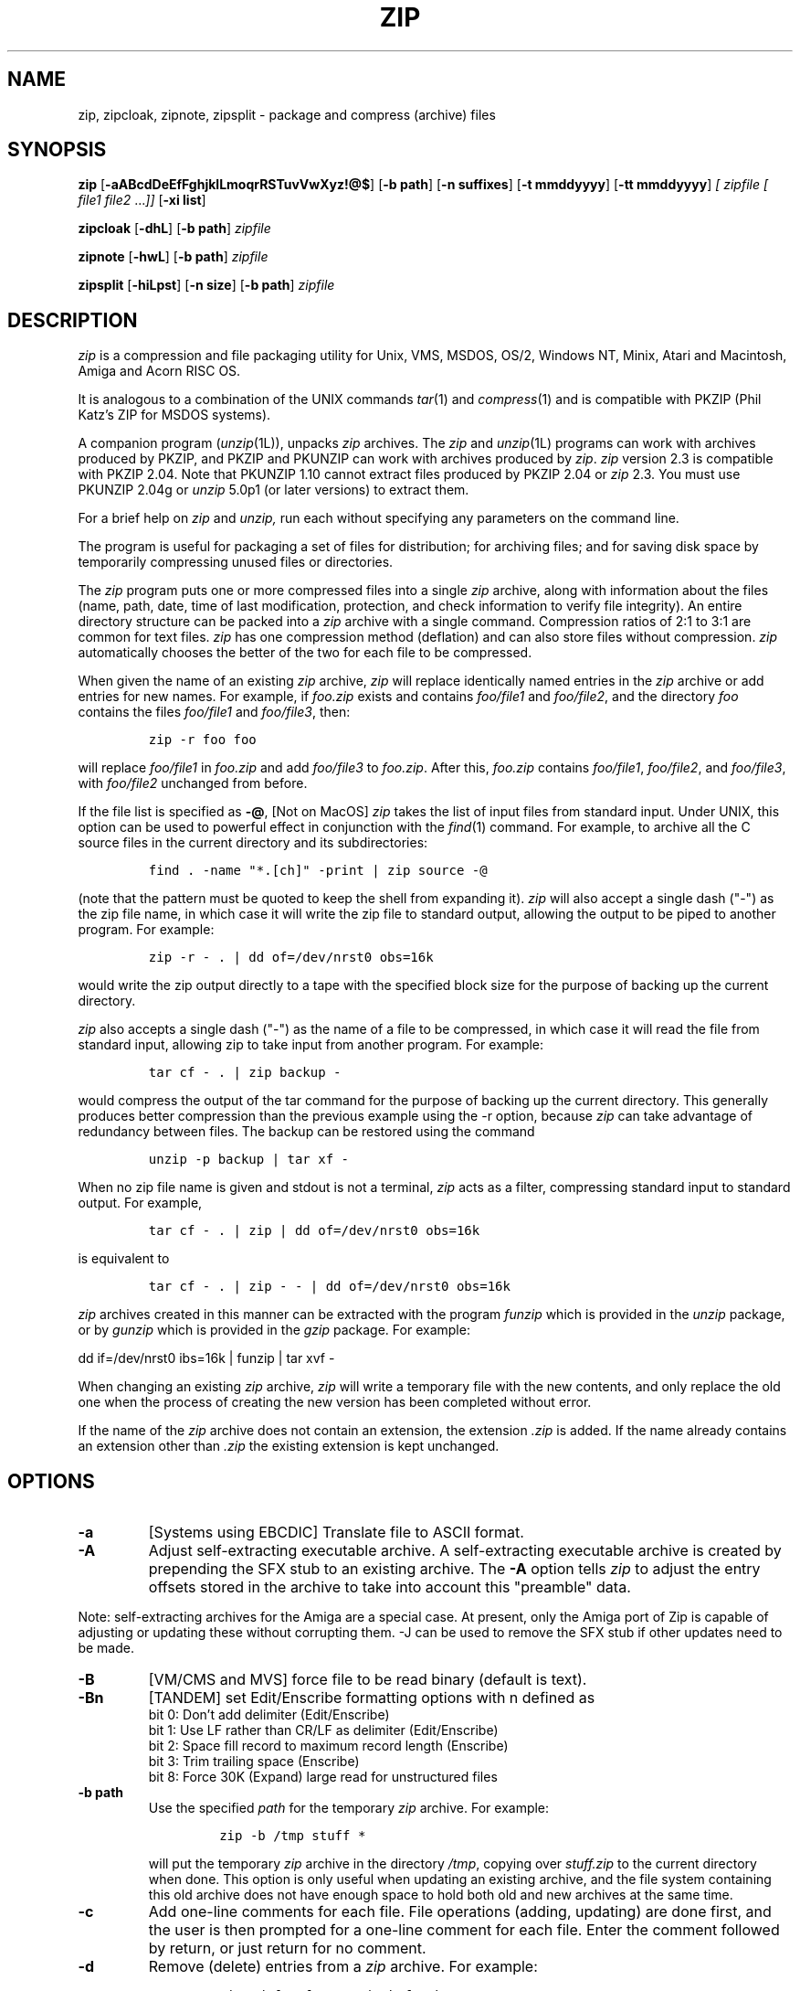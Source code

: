 .\" =========================================================================
.\" Copyright (c) 1990-1999 Info-ZIP.  All rights reserved.
.\"
.\" See the accompanying file LICENSE, version 1999-Oct-05 or later
.\" (the contents of which are also included in zip.h) for terms of use.
.\" If, for some reason, both of these files are missing, the Info-ZIP license
.\" also may be found at:  ftp://ftp.cdrom.com/pub/infozip/license.html
.\" ==========================================================================
.\"
.\" zip.1 by Mark Adler, Jean-loup Gailly and  R. P. C. Rodgers
.\"
.TH ZIP 1L "14 August 1999 (v2.3)" Info-ZIP
.SH NAME
zip, zipcloak, zipnote, zipsplit \- package and compress (archive) files
.SH SYNOPSIS
.B zip
.RB [ \-aABcdDeEfFghjklLmoqrRSTuvVwXyz!@$ ]
.RB [ \-b\ path ]
.RB [ \-n\ suffixes ]
.RB [ \-t\ mmddyyyy ]
.RB [ \-tt\ mmddyyyy ]
.I [ zipfile
.I [ file1
.IR file2 " .\|.\|." ]]
.RB [ \-xi\ list ]
.PP
.B zipcloak
.RB [ \-dhL ]
.RB [ \-b\ path ]
.I zipfile
.PP
.B zipnote
.RB [ \-hwL ]
.RB [ \-b\ path ]
.I zipfile
.PP
.B zipsplit
.RB [ \-hiLpst ]
.RB [ \-n\ size ]
.RB [ \-b\ path ]
.I zipfile
.SH DESCRIPTION
.I zip
is a compression and file packaging utility for Unix, VMS, MSDOS,
OS/2, Windows NT, Minix, Atari and Macintosh, Amiga and Acorn RISC OS.
.LP
It is analogous to a combination of the UNIX commands
.IR tar (1)
and
.IR compress (1)
and is compatible with PKZIP (Phil Katz's ZIP for MSDOS systems).
.LP
A companion program
.RI ( unzip (1L)),
unpacks
.I zip
archives.
The
.I zip
and
.IR unzip (1L)
programs can work with archives produced by PKZIP,
and PKZIP and PKUNZIP can work with archives produced by
.IR zip .
.I zip
version 2.3 is compatible with PKZIP 2.04.
Note that PKUNZIP 1.10 cannot extract files produced by PKZIP 2.04
or
.I zip
2.3. You must use PKUNZIP 2.04g or
.I unzip
5.0p1 (or later versions) to extract them.
.PP
For a brief help on
.I zip
and
.I unzip,
run each without specifying any parameters on the command line.
.PP
The program is useful for packaging a set of files for distribution;
for archiving files;
and for saving disk space by temporarily
compressing unused files or directories.
.LP
The
.I zip
program puts one or more compressed files into a single
.I zip
archive,
along with information about the files
(name, path, date, time of last modification, protection,
and check information to verify file integrity).
An entire directory structure can be packed into a
.I zip
archive with a single command.
Compression ratios of 2:1 to 3:1 are common for text files.
.I zip
has one compression method (deflation) and can also store files without
compression.
.I zip
automatically chooses the better of the two for each file to be compressed.
.LP
When given the name of an existing
.I zip
archive,
.I zip
will replace identically named entries in the
.I zip
archive or add entries for new names.
For example,
if
.I foo.zip
exists and contains
.I foo/file1
and
.IR foo/file2 ,
and the directory
.I foo
contains the files
.I foo/file1
and
.IR foo/file3 ,
then:
.IP
\fCzip -r foo foo\fP
.LP
will replace
.I foo/file1
in
.I foo.zip
and add
.I foo/file3
to
.IR foo.zip .
After this,
.I foo.zip
contains
.IR foo/file1 ,
.IR foo/file2 ,
and
.IR foo/file3 ,
with
.I foo/file2
unchanged from before.
.LP
If the file list is specified as
.BR \-@ ,
[Not on MacOS]
.I zip
takes the list of input files from standard input.
Under UNIX,
this option can be used to powerful effect in conjunction with the
.IR find (1)
command.
For example,
to archive all the C source files in the current directory and
its subdirectories:
.IP
\fCfind . -name "*.[ch]" -print | zip source -@\fP
.LP
(note that the pattern must be quoted to keep the shell from expanding it).
.I zip
will also accept a single dash ("-") as the zip file name, in which case it
will write the zip file to standard output, allowing the output to be piped
to another program. For example:
.IP
\fCzip -r - . | dd of=/dev/nrst0 obs=16k\fP
.LP
would write the zip output directly to a tape with the specified block size
for the purpose of backing up the current directory.
.LP
.I zip
also accepts a single dash ("-") as the name of a file to be compressed, in
which case it will read the file from standard input, allowing zip to take
input from another program. For example:
.IP
\fCtar cf - . | zip backup -\fP
.LP
would compress the output of the tar command for the purpose of backing up
the current directory. This generally produces better compression than
the previous example using the -r option, because
.I zip
can take advantage of redundancy between files. The backup can be restored
using the command
.IP
\fCunzip -p backup | tar xf -\fP
.LP
When no zip file name is given and stdout is not a terminal,
.I zip
acts as a filter, compressing standard input to standard output.
For example,
.IP
\fCtar cf - . | zip | dd of=/dev/nrst0 obs=16k\fP
.LP
is equivalent to
.IP
\fCtar cf - . | zip - - | dd of=/dev/nrst0 obs=16k\fP
.LP
.I zip
archives created in this manner can be extracted with the program
.I funzip
which is provided in the
.I unzip
package, or by
.I gunzip
which is provided in the
.I gzip
package. For example:
.LP
\fPdd if=/dev/nrst0  ibs=16k | funzip | tar xvf -\fC
.LP
When changing an existing
.I zip
archive,
.I zip
will write a temporary file with the new contents,
and only replace the old one when the process of creating the new version
has been completed without error.
.LP
If the name of the
.I zip
archive does not contain an extension, the extension
.IR .zip
is added. If the name already contains an extension other than
.IR .zip
the existing extension is kept unchanged.
.SH "OPTIONS"
.TP
.BI \-a
[Systems using EBCDIC] Translate file to ASCII format.
.TP
.BI \-A
Adjust self-extracting executable archive.
A self-extracting executable archive is created by prepending
the SFX stub to an existing archive. The
.B \-A
option tells
.I zip
to adjust the entry offsets stored
in the archive to take into account this "preamble" data.
.LP
Note: self-extracting archives for the Amiga are a special case.
At present, only the Amiga port of Zip is capable of adjusting
or updating these without corrupting them. -J can be used to remove
the SFX stub if other updates need to be made.
.TP
.BI \-B
[VM/CMS and MVS] force file to be read binary (default is text).
.TP
.BI \-Bn
[TANDEM] set Edit/Enscribe formatting options with n defined as
.RS
bit  0: Don't add delimiter (Edit/Enscribe)
.RE
.RS
bit 1: Use LF rather than CR/LF as delimiter (Edit/Enscribe)
.RE
.RS
bit  2: Space fill record to maximum record length (Enscribe)
.RE
.RS
bit  3: Trim trailing space (Enscribe)
.RE
.RS
bit 8: Force 30K (Expand) large read for unstructured files
.RE
.TP
.BI \-b\ path
Use the specified
.I path
for the temporary
.I zip
archive. For example:
.RS
.IP
\fCzip -b /tmp stuff *\fP
.RE
.IP
will put the temporary
.I zip
archive in the directory
.IR /tmp ,
copying over
.I stuff.zip
to the current directory when done. This option is only useful when
updating an existing archive, and the file system containing this
old archive does not have enough space to hold both old and new archives
at the same time.
.TP
.B \-c
Add one-line comments for each file.
File operations (adding, updating) are done first,
and the user is then prompted for a one-line comment for each file.
Enter the comment followed by return, or just return for no comment.
.TP
.B \-d
Remove (delete) entries from a
.I zip
archive.
For example:
.RS
.IP
\fCzip -d foo foo/tom/junk foo/harry/\\* \\*.o\fP
.RE
.IP
will remove the entry
.IR foo/tom/junk ,
all of the files that start with
.IR foo/harry/ ,
and all of the files that end with
.I \&.o
(in any path).
Note that shell pathname expansion has been inhibited with backslashes,
so that
.I zip
can see the asterisks,
enabling
.I zip
to match on the contents of the
.I zip
archive instead of the contents of the current directory.
.IP
Under MSDOS,
.B \-d
is case sensitive when it matches names in the
.I zip
archive.
This requires that file names be entered in upper case if they were
zipped by PKZIP on an MSDOS system.
.TP
.B \-df
[MacOS] Include only data-fork of files zipped into the archive.
Good for exporting files to foreign operating-systems.
Resource-forks will be ignored at all.
.TP
.B \-D
Do not create entries in the
.I zip
archive for directories.  Directory entries are created by default so that
their attributes can be saved in the zip archive.
The environment variable ZIPOPT can be used to change the default options. For
example under Unix with sh:
.RS
.IP
ZIPOPT="-D"; export ZIPOPT
.RE
.IP
(The variable ZIPOPT can be used for any option except
.B \-i
and
.B \-x
and can include several options.) The option
.B \-D
is a shorthand
for
.B \-x
"*/" but the latter cannot be set as default in the ZIPOPT environment
variable.
.TP
.B \-e
Encrypt the contents of the
.I zip
archive using a password which is entered on the terminal in response
to a prompt
(this will not be echoed; if standard error is not a tty,
.I zip
will exit with an error).
The password prompt is repeated to save the user from typing errors.
.TP
.B \-E
[OS/2] Use the .LONGNAME Extended Attribute (if found) as filename.
.TP
.B \-f
Replace (freshen) an existing entry in the
.I zip
archive only if it has been modified more recently than the
version already in the
.I zip
archive;
unlike the update option
.RB ( \-u )
this will not add files that are not already in the
.I zip
archive.
For example:
.RS
.IP
\fCzip -f foo\fP
.RE
.IP
This command should be run from the same directory from which the original
.I zip
command was run,
since paths stored in
.I zip
archives are always relative.
.IP
Note that the timezone environment variable TZ should be set according to
the local timezone in order for the
.B -f
,
.B -u
and
.B -o
options to work correctly.
.IP
The reasons behind this are somewhat subtle but have to do with the differences
between the Unix-format file times (always in GMT) and most of the other
operating systems (always local time) and the necessity to compare the two.
A typical TZ value is ``MET-1MEST'' (Middle European time with automatic
adjustment for ``summertime'' or Daylight Savings Time).
.TP
.B \-F
Fix the
.I zip
archive. This option can be used if some portions of the archive
are missing. It is not guaranteed to work, so you MUST make a backup
of the original archive first.
.IP
When doubled as in
.B \-FF
the compressed sizes given inside the damaged archive are not trusted
and zip scans for special signatures to identify the limits between
the archive members. The single
.B \-F
is more reliable if the archive is not too much damaged, for example
if it has only been truncated, so try this option first.
.IP
Neither option will recover archives that have been incorrectly
transferred in ascii mode instead of binary. After the repair, the
.B \-t
option of
.I unzip
may show that some files have a bad CRC. Such files cannot be recovered;
you can remove them from the archive using the
.B \-d
option of
.I zip.
.TP
.B \-g
Grow (append to) the specified
.I zip
archive, instead of creating a new one. If this operation fails,
.I zip
attempts to restore the archive to its original state. If the restoration
fails, the archive might become corrupted. This option is ignored when
there's no existing archive or when at least one archive member must be
updated or deleted.
.TP
.B \-h
Display the
.I zip
help information (this also appears if
.I zip
is run with no arguments).
.TP
.BI \-i\ files
Include only the specified files, as in:
.RS
.IP
\fCzip -r foo . -i \\*.c\fP
.RE
.IP
which will include only the files that end in
.IR \& .c
in the current directory and its subdirectories. (Note for PKZIP
users: the equivalent command is
.RS
.IP
\fCpkzip -rP foo *.c\fP
.RE
.IP
PKZIP does not allow recursion in directories other than the current one.)
The backslash avoids the shell filename substitution, so that the
name matching is performed by
.I zip
at all directory levels.
.IP
Also possible:
.RS
.IP
\fCzip -r foo  . -i@include.lst\fP
.RE
.IP
which will only include the files in the current directory and its
subdirectories that match the patterns in the file include.lst.
.TP
.B \-I
[Acorn RISC OS] Don't scan through Image files.  When used, zip will not
consider Image files (eg. DOS partitions or Spark archives when SparkFS
is loaded) as directories but will store them as single files.

For example, if you have SparkFS loaded, zipping a Spark archive will result
in a zipfile containing a directory (and its content) while using the 'I'
option will result in a zipfile containing a Spark archive. Obviously this
second case will also be obtained (without the 'I' option) if SparkFS isn't
loaded.
.TP
.B \-j
Store just the name of a saved file (junk the path), and do not store
directory names. By default,
.I zip
will store the full path (relative to the current path).
.TP
.B \-jj
[MacOS] record Fullpath (+ Volname). The complete path including
volume will be stored. By default the relative path will be stored.
.TP
.B \-J
Strip any prepended data (e.g. a SFX stub) from the archive.
.TP
.B \-k
Attempt to convert the names and paths to conform to MSDOS,
store only the MSDOS attribute (just the user write attribute from UNIX),
and mark the entry as made under MSDOS (even though it was not);
for compatibility with PKUNZIP under MSDOS which cannot handle certain
names such as those with two dots.
.TP
.B \-l
Translate the Unix end-of-line character LF into the
MSDOS convention CR LF. This option should not be used on binary files.
This option can be used on Unix if the zip file is intended for PKUNZIP
under MSDOS. If the input files already contain CR LF, this option adds
an extra CR. This ensure that
.I unzip -a
on Unix will get back an exact copy of the original file,
to undo the effect of
.I zip -l.
.TP
.B \-ll
Translate the MSDOS end-of-line CR LF into Unix LF.
This option should not be used on binary files.
This option can be used on MSDOS if the zip file is intended for unzip
under Unix.
.TP
.B \-L
Display the
.I zip
license.
.TP
.B \-m
Move the specified files into the
.I zip
archive; actually,
this deletes the target directories/files after making the specified
.I zip
archive. If a directory becomes empty after removal of the files, the
directory is also removed. No deletions are done until
.I zip
has created the archive without error.
This is useful for conserving disk space,
but is potentially dangerous so it is recommended to use it in
combination with
.B \-T
to test the archive before removing all input files.
.TP
.BI \-n\ suffixes
Do not attempt to compress files named with the given
.I suffixes.
Such files are simply stored (0% compression) in the output zip file,
so that
.I zip
doesn't waste its time trying to compress them.
The suffixes are separated by
either colons or semicolons.  For example:
.RS
.IP
\fCzip -rn .Z:.zip:.tiff:.gif:.snd  foo foo\fP
.RE
.IP
will copy everything from
.I foo
into
.IR foo.zip ,
but will store any files that end in
.IR .Z ,
.IR .zip ,
.IR .tiff ,
.IR .gif ,
or
.I .snd
without trying to compress them
(image and sound files often have their own specialized compression methods).
By default,
.I zip
does not compress files with extensions in the list
.I .Z:.zip:.zoo:.arc:.lzh:.arj.
Such files are stored directly in the output archive.
The environment variable ZIPOPT can be used to change the default options. For
example under Unix with csh:
.RS
.IP
setenv ZIPOPT "-n .gif:.zip"
.RE
.IP
To attempt compression on all files, use:
.RS
.IP
zip -n : foo
.RE
.IP
The maximum compression option
.B \-9
also attempts compression on all files regardless of extension.
.IP
On Acorn RISC OS systems the suffixes are actually filetypes (3 hex digit
format). By default, zip does not compress files with filetypes in the list
DDC:D96:68E (i.e. Archives, CFS files and PackDir files).
.TP
.B \-N
[Amiga, MacOS] Save Amiga or MacOS filenotes as zipfile comments. They can be
restored by using the -N option of unzip. If -c is used also, you are prompted
for comments only for those files that do not have filenotes.
.TP
.B \-o
Set the "last modified" time of the
.I zip
archive to the latest (oldest) "last modified" time
found among the entries in the
.I zip
archive.
This can be used without any other operations, if desired.
For example:
.IP
\fCzip -o foo\fP
.IP
will change the last modified time of
.I foo.zip
to the latest time of the entries in
.IR foo.zip .
.TP
.IP \fB\-P\fP\ \fIpassword\fP
use \fIpassword\fP to encrypt zipfile entries (if any).  \fBTHIS IS
INSECURE!\fP  Many multi-user operating systems provide ways for any user to
see the current command line of any other user; even on stand-alone systems
there is always the threat of over-the-shoulder peeking.  Storing the plaintext
password as part of a command line in an automated script is even worse.
Whenever possible, use the non-echoing, interactive prompt to enter passwords.
(And where security is truly important, use strong encryption such as Pretty
Good Privacy instead of the relatively weak encryption provided by standard
zipfile utilities.)
.TP
.B \-q
Quiet mode;
eliminate informational messages and comment prompts.
(Useful, for example, in shell scripts and background tasks).
.TP
.BI \-Qn
[QDOS] store information about the file in the file header with n defined as
.RS
bit  0: Don't add headers for any file
.RE
.RS
bit  1: Add headers for all files
.RE
.RS
bit  2: Don't wait for interactive key press on exit
.RE
.TP
.B \-r
Travel the directory structure recursively;
for example:
.RS
.IP
\fCzip -r foo foo\fP
.RE
.IP
In this case, all the files and directories in
.I foo
are saved in a
.I zip
archive named
.IR foo.zip ,
including files with names starting with ".",
since the recursion does not use the shell's file-name substitution mechanism.
If you wish to include only a specific subset of the files in directory
.I foo
and its subdirectories, use the
.B \-i
option to specify the pattern of files to be included.
You should not use
.B \-r
with the name ".*",
since that matches ".."
which will attempt to zip up the parent directory
(probably not what was intended).
.TP
.B \-R
Travel the directory structure recursively starting at the
current directory;
for example:
.RS
.IP
\fCzip -R foo '*.c'\fP
.RE
.IP
In this case, all the files matching *.c in the tree starting at the
current directory are stored into a
.I zip
archive named
.IR foo.zip .
Note for PKZIP users: the equivalent command is
.RS
.IP
\fCpkzip -rP foo *.c\fP
.RE
.TP
.B \-S
[MSDOS, OS/2, WIN32 and ATARI] Include system and hidden files.
.RS
[MacOS] Includes finder invisible files, which are ignored otherwise.
.RE
.TP
.BI \-t\ mmddyyyy
Do not operate on files modified prior to the specified date,
where
.I mm
is the month (0-12),
.I dd
is the day of the month (1-31),
and
.I yyyy
is the year.
The
.I ISO 8601
date format
.I yyyy-mm-dd
is also accepted.
For example:
.RS
.IP
\fCzip -rt 12071991 infamy foo\fP

\fCzip -rt 1991-12-07 infamy foo\fP
.RE
.IP
will add all the files in
.I foo
and its subdirectories that were last modified on or after 7 December 1991,
to the
.I zip
archive
.IR infamy.zip .
.TP
.BI \-tt\ mmddyyyy
Do not operate on files modified after or at the specified date,
where
.I mm
is the month (0-12),
.I dd
is the day of the month (1-31),
and
.I yyyy
is the year.
The
.I ISO 8601
date format
.I yyyy-mm-dd
is also accepted.
For example:
.RS
.IP
\fCzip -rtt 11301995 infamy foo\fP

\fCzip -rtt 1995-11-30 infamy foo\fP
.RE
.IP
will add all the files in
.I foo
and its subdirectories that were last modified before the 30 November 1995,
to the
.I zip
archive
.IR infamy.zip .
.TP
.B \-T
Test the integrity of the new zip file. If the check fails, the old zip file
is unchanged and (with the
.B -m
option) no input files are removed.
.TP
.B \-u
Replace (update) an existing entry in the
.I zip
archive only if it has been modified more recently
than the version already in the
.I zip
archive.
For example:
.RS
.IP
\fCzip -u stuff *\fP
.RE
.IP
will add any new files in the current directory,
and update any files which have been modified since the
.I zip
archive
.I stuff.zip
was last created/modified (note that
.I zip
will not try to pack
.I stuff.zip
into itself when you do this).
.IP
Note that the
.B \-u
option with no arguments acts like the
.B \-f
(freshen) option.
.TP
.B \-v
Verbose mode or print diagnostic version info.
.IP
Normally, when applied to real operations, this option enables the display of a
progress indicator during compression and requests verbose diagnostic
info about zipfile structure oddities.
.IP
When
.B \-v
is the only command line argument, and stdout is not redirected to a file,
a diagnostic screen is printed. In addition to the help screen header
with program name, version, and release date, some pointers to the Info-ZIP
home and distribution sites are given. Then, it shows information about the
target environment (compiler type and version, OS version, compilation date
and the enabled optional features used to create the
.I zip
executable.
.TP
.B \-V
[VMS] Save VMS file attributes.
.I zip
archives created with this option will generally not be usable
on other systems.
.TP
.B \-w
[VMS] Append the version number of the files to the name,
including multiple versions of files.  (default: use only
the most recent version of a specified file).
.TP
.BI \-x\ files
Explicitly exclude the specified files, as in:
.RS
.IP
\fCzip -r foo foo -x \\*.o\fP
.RE
.IP
which will include the contents of
.I foo
in
.I foo.zip
while excluding all the files that end in
.IR \& .o .
The backslash avoids the shell filename substitution, so that the
name matching is performed by
.I zip
at all directory levels.
.IP
Also possible:
.RS
.IP
\fCzip -r foo foo -x@exclude.lst\fP
.RE
.IP
which will include the contents of
.I foo
in
.I foo.zip
while excluding all the files that match the patterns in the file exclude.lst.
.TP
.B \-X
Do not save extra file attributes (Extended Attributes on OS/2, uid/gid
and file times on Unix).
.TP
.B \-y
Store symbolic links as such in the
.I zip
archive,
instead of compressing and storing the file referred to by the link
(UNIX only).
.TP
.B \-z
Prompt for a multi-line comment for the entire
.I zip
archive.
The comment is ended by a line containing just a period,
or an end of file condition (^D on UNIX, ^Z on MSDOS, OS/2, and VAX/VMS).
The comment can be taken from a file:
.RS
.IP
\fCzip -z foo < foowhat\fP
.RE
.TP
.BI \-#
Regulate the speed of compression using the specified digit
.IR # ,
where
.B \-0
indicates no compression (store all files),
.B \-1
indicates the fastest compression method (less compression)
and
.B \-9
indicates the slowest compression method (optimal compression, ignores
the suffix list). The default compression level is
.BR \-6.
.TP
.B \-!
[WIN32] Use priviliges (if granted) to obtain all aspects of WinNT security.
.TP
.B \-@
Take the list of input files from standard input. Only one filename per line.
.TP
.B \-$
[MSDOS, OS/2, WIN32] Include the volume label for the the drive holding
the first file to be compressed.  If you want to include only the volume
label or to force a specific drive, use the drive name as first file name,
as in:
.RS
.IP
\fCzip -$ foo a: c:bar\fP
.RE
.IP
.SH "EXAMPLES"
The simplest example:
.IP
\fCzip stuff *\fP
.LP
creates the archive
.I stuff.zip
(assuming it does not exist)
and puts all the files in the current directory in it, in compressed form
(the
.I \&.zip
suffix is added automatically,
unless that archive name given contains a dot already;
this allows the explicit specification of other suffixes).
.LP
Because of the way the shell does filename substitution,
files starting with "." are not included;
to include these as well:
.IP
\fCzip stuff .* *\fP
.LP
Even this will not include any subdirectories from the current directory.
.LP
To zip up an entire directory, the command:
.IP
\fCzip -r foo foo\fP
.LP
creates the archive
.IR foo.zip ,
containing all the files and directories in the directory
.I foo
that is contained within the current directory.
.LP
You may want to make a
.I zip
archive that contains the files in
.IR foo ,
without recording the directory name,
.IR foo .
You can use the
.B \-j
option to leave off the paths,
as in:
.IP
\fCzip -j foo foo/*\fP
.LP
If you are short on disk space,
you might not have enough room to hold both the original directory
and the corresponding compressed
.I zip
archive.
In this case, you can create the archive in steps using the
.B \-m
option.
If
.I foo
contains the subdirectories
.IR tom ,
.IR dick ,
and
.IR harry ,
you can:
.IP
\fCzip -rm foo foo/tom\fP
.br
\fCzip -rm foo foo/dick\fP
.br
\fCzip -rm foo foo/harry\fP
.LP
where the first command creates
.IR foo.zip ,
and the next two add to it.
At the completion of each
.I zip
command,
the last created archive is deleted,
making room for the next
.I zip
command to function.
.SH "PATTERN MATCHING"
This section applies only to UNIX.
Watch this space for details on MSDOS and VMS operation.
.LP
The UNIX shells
.RI ( sh (1)
and
.IR csh (1))
do filename substitution on command arguments.
The special characters are:
.TP
.B ?
match any single character
.TP
.B *
match any number of characters (including none)
.TP
.B []
match any character in the range indicated within the brackets
(example: [a\-f], [0\-9]).
.LP
When these characters are encountered
(without being escaped with a backslash or quotes),
the shell will look for files relative to the current path
that match the pattern,
and replace the argument with a list of the names that matched.
.LP
The
.I zip
program can do the same matching on names that are in the
.I zip
archive being modified or,
in the case of the
.B \-x
(exclude) or
.B \-i
(include) options, on the list of files to be operated on, by using
backslashes or quotes to tell the shell not to do the name expansion.
In general, when
.I zip
encounters a name in the list of files to do, it first looks for the name in
the file system.  If it finds it, it then adds it to the list of files to do.
If it does not find it, it looks for the name in the
.I zip
archive being modified (if it exists), using the pattern matching characters
described above, if present.  For each match, it will add that name to the
list of files to be processed, unless this name matches one given
with the
.B \-x
option, or does not match any name given with the
.B \-i
option.
.LP
The pattern matching includes the path,
and so patterns like \\*.o match names that end in ".o",
no matter what the path prefix is.
Note that the backslash must precede every special character (i.e. ?*[]),
or the entire argument must be enclosed in double quotes ("").
.LP
In general, use backslash to make
.I zip
do the pattern matching with the
.B \-f
(freshen) and
.B \-d
(delete) options,
and sometimes after the
.B \-x
(exclude) option when used with an appropriate operation (add,
.BR \-u ,
.BR \-f ,
or
.BR \-d ).
.SH "ENVIRONMENT"
.TP
.B ZIPOPT
contains default options that will be used when running
.I zip
.TP
.B ZIP
[Not on RISC OS and VMS] see ZIPOPT
.TP
.B Zip$Options
[RISC OS] see ZIPOPT
.TP
.B Zip$Exts
[RISC OS] contains extensions separated by a : that will cause
native filenames with one of the specified extensions to
be added to the zip file with basename and extension swapped.
.I zip
.TP
.B ZIP_OPTS
[VMS] see ZIPOPT
.SH "SEE ALSO"
compress(1),
shar(1L),
tar(1),
unzip(1L),
gzip(1L)
.SH DIAGNOSTICS
The exit status (or error level) approximates the exit codes defined by PKWARE
and takes on the following values, except under VMS:
.RS
.IP 0
normal; no errors or warnings detected.
.IP 2
unexpected end of zip file.
.IP 3
a generic error in the zipfile format was detected.  Processing may have
completed successfully anyway; some broken zipfiles created by other
archivers have simple work-arounds.
.IP 4
\fIzip\fP was unable to allocate memory for one or more buffers during
program initialization.
.IP 5
a severe error in the zipfile format was detected.  Processing probably
failed immediately.
.IP 6
entry too large to be split with \fIzipsplit\fP
.IP 7
invalid comment format
.IP 8
\fIzip\fP -T failed or out of memory
.IP 9
the user aborted \fIzip\fP prematurely with control-C (or similar)
.IP 10
\fIzip\fP encountered an error while using a temp file
.IP 11
read or seek error
.IP 12
\fIzip\fP has nothing to do
.IP 13
missing or empty zip file
.IP 14
error writing to a file
.IP 15
\fIzip\fP was unable to create a file to write to
.IP 16
bad command line parameters
.IP 18
\fIzip\fP could not open a specified file to read
.RE
.PP
VMS interprets standard Unix (or PC) return values as other, scarier-looking
things, so \fIzip\fP instead maps them into VMS-style status codes.  The
current mapping is as follows:   1 (success) for normal exit,
 and (0x7fff000? + 16*normal_zip_exit_status) for all errors, where the
`?' is 0 (warning) for \fIzip\fP value 12, 2 (error) for the
\fIzip\fP values 3, 6, 7, 9, 13, 16, 18,
and 4 (fatal error) for the remaining ones.
.PD
.SH BUGS
.I zip
2.3 is not compatible with PKUNZIP 1.10. Use
.I zip
1.1 to produce
.I zip
files which can be extracted by PKUNZIP 1.10.
.PP
.I zip
files produced by
.I zip
2.3 must not be
.I updated
by
.I zip
1.1 or PKZIP 1.10, if they contain
encrypted members or if they have been produced in a pipe or on a non-seekable
device. The old versions of
.I zip
or PKZIP would create an archive with an incorrect format.
The old versions can list the contents of the zip file
but cannot extract it anyway (because of the new compression algorithm).
If you do not use encryption and use regular disk files, you do
not have to care about this problem.
.LP
Under VMS,
not all of the odd file formats are treated properly.
Only stream-LF format
.I zip
files are expected to work with
.IR zip .
Others can be converted using Rahul Dhesi's BILF program.
This version of
.I zip
handles some of the conversion internally.
When using Kermit to transfer zip files from Vax to MSDOS, type "set
file type block" on the Vax.  When transfering from MSDOS to Vax, type
"set file type fixed" on the Vax.  In both cases, type "set file type
binary" on MSDOS.
.LP
Under VMS, zip hangs for file specification that uses DECnet syntax
.I foo::*.*.
.LP
On OS/2, zip cannot match some names, such as those including an
exclamation mark or a hash sign.  This is a bug in OS/2 itself: the
32-bit DosFindFirst/Next don't find such names.  Other programs such
as GNU tar are also affected by this bug.
.LP
Under OS/2, the amount of Extended Attributes displayed by DIR is (for
compatibility) the amount returned by the 16-bit version of
DosQueryPathInfo(). Otherwise OS/2 1.3 and 2.0 would report different
EA sizes when DIRing a file.
However, the structure layout returned by the 32-bit DosQueryPathInfo()
is a bit different, it uses extra padding bytes and link pointers (it's
a linked list) to have all fields on 4-byte boundaries for portability
to future RISC OS/2 versions. Therefore the value reported by
.I zip
(which uses this 32-bit-mode size) differs from that reported by DIR.
.I zip
stores the 32-bit format for portability, even the 16-bit
MS-C-compiled version running on OS/2 1.3, so even this one shows the
32-bit-mode size.
.SH AUTHORS
Copyright (C) 1990-1997 Mark Adler, Richard B. Wales, Jean-loup Gailly,
Onno van der Linden, Kai Uwe Rommel, Igor Mandrichenko, John Bush and
Paul Kienitz.
Permission is granted to any individual or institution to use, copy, or
redistribute this software so long as all of the original files are included,
that it is not sold for profit, and that this copyright notice
is retained.
.LP
LIKE ANYTHING ELSE THAT'S FREE, ZIP AND ITS ASSOCIATED UTILITIES ARE
PROVIDED AS IS AND COME WITH NO WARRANTY OF ANY KIND, EITHER EXPRESSED OR
IMPLIED. IN NO EVENT WILL THE COPYRIGHT HOLDERS BE LIABLE FOR ANY DAMAGES
RESULTING FROM THE USE OF THIS SOFTWARE.
.LP
Please send bug reports and comments by email to:
.IR zip\-bugs@lists.wku.edu.
For bug reports, please include the version of
.IR zip
(see
.IR zip \-h
),
the make options used to compile it see
.IR zip \-v
),
the machine and operating system in use,
and as much additional information as possible.
.SH ACKNOWLEDGEMENTS
Thanks to R. P. Byrne for his
.I Shrink.Pas
program, which inspired this project,
and from which the shrink algorithm was stolen;
to Phil Katz for placing in the public domain the
.I zip
file format, compression format, and .ZIP filename extension, and for
accepting minor changes to the file format; to Steve Burg for
clarifications on the deflate format; to Haruhiko Okumura and Leonid
Broukhis for providing some useful ideas for the compression
algorithm; to Keith Petersen, Rich Wales, Hunter Goatley and Mark
Adler for providing a mailing list and
.I ftp
site for the Info-ZIP group to use; and most importantly, to the
Info-ZIP group itself (listed in the file
.IR infozip.who )
without whose tireless testing and bug-fixing efforts a portable
.I zip
would not have been possible.
Finally we should thank (blame) the first Info-ZIP moderator,
David Kirschbaum,
for getting us into this mess in the first place.
The manual page was rewritten for UNIX by R. P. C. Rodgers.
.\" end of file
